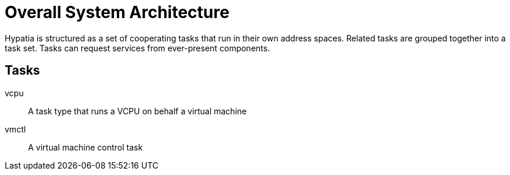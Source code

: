 :state: Needed
:date: 2021-05-07
:labels: design

Overall System Architecture
===========================

Hypatia is structured as a set of cooperating
tasks that run in their own address spaces.  Related
tasks are grouped together into a task set.  Tasks
can request services from ever-present components.

Tasks
-----
vcpu::
A task type that runs a VCPU on behalf a virtual machine

vmctl::
A virtual machine control task
